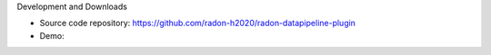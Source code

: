 Development and Downloads

- Source code repository: https://github.com/radon-h2020/radon-datapipeline-plugin
- Demo: 
